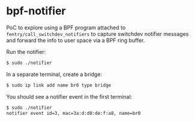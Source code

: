* bpf-notifier

PoC to explore using a BPF program attached to ~fentry/call_switchdev_notifiers~ to capture
switchdev notifier messages and forward the info to user space via a BPF ring buffer.

Run the notifier:

#+begin_src sh :results output
$ sudo ./notifier
#+end_src

In a separate terminal, create a bridge:

#+begin_src sh :results output
$ sudo ip link add name br0 type bridge
#+end_src

You should see a notifier event in the first terminal:

#+begin_src sh :results output
$ sudo ./notifier
notifier event id=3, mac=3a:d:d0:de:f:a8, name=br0
#+end_src
